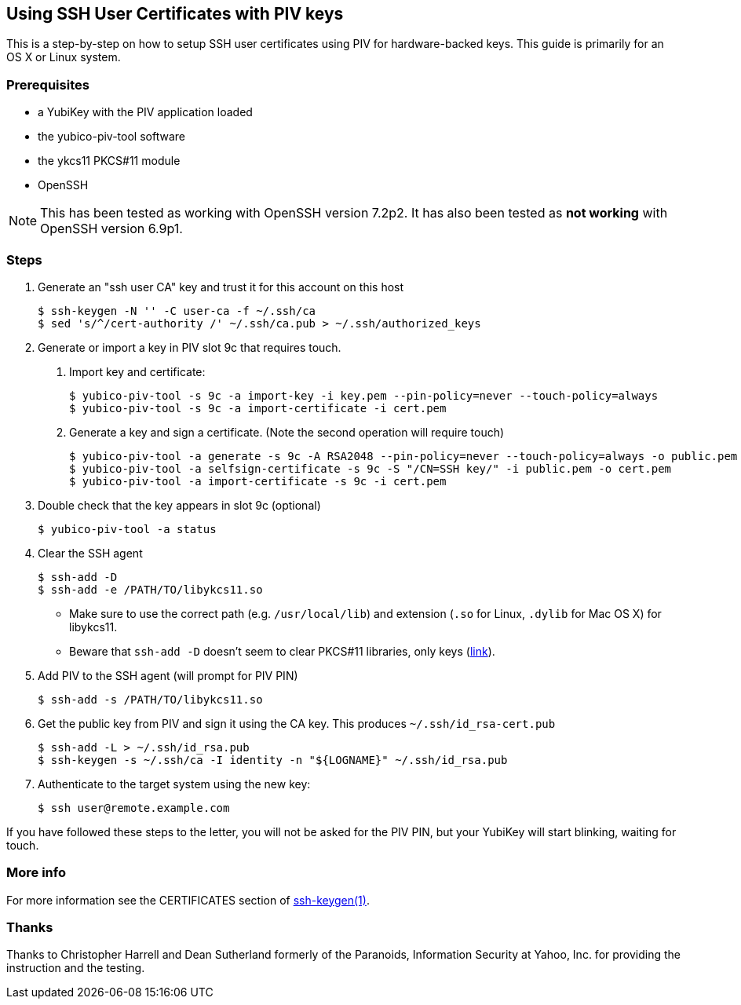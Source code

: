 == Using SSH User Certificates with PIV keys
This is a step-by-step on how to setup SSH user certificates using PIV
for hardware-backed keys. This guide is primarily for an OS X or
Linux system.

=== Prerequisites
* a YubiKey with the PIV application loaded
* the yubico-piv-tool software
* the ykcs11 PKCS#11 module
* OpenSSH

[NOTE]
This has been tested as working with OpenSSH version 7.2p2.
It has also been tested as *not working* with OpenSSH version 6.9p1.


=== Steps
1. Generate an "ssh user CA" key and trust it for this account on this
host

  $ ssh-keygen -N '' -C user-ca -f ~/.ssh/ca
  $ sed 's/^/cert-authority /' ~/.ssh/ca.pub > ~/.ssh/authorized_keys

2. Generate or import a key in PIV slot 9c that requires touch.
a. Import key and certificate:

  $ yubico-piv-tool -s 9c -a import-key -i key.pem --pin-policy=never --touch-policy=always
  $ yubico-piv-tool -s 9c -a import-certificate -i cert.pem

b. Generate a key and sign a certificate. (Note the second operation will require touch)

  $ yubico-piv-tool -a generate -s 9c -A RSA2048 --pin-policy=never --touch-policy=always -o public.pem
  $ yubico-piv-tool -a selfsign-certificate -s 9c -S "/CN=SSH key/" -i public.pem -o cert.pem
  $ yubico-piv-tool -a import-certificate -s 9c -i cert.pem

3. Double check that the key appears in slot 9c (optional)

  $ yubico-piv-tool -a status

4. Clear the SSH agent

  $ ssh-add -D
  $ ssh-add -e /PATH/TO/libykcs11.so

  * Make sure to use the correct path (e.g. `/usr/local/lib`) and extension (`.so` for Linux, `.dylib` for Mac OS X) for libykcs11.

  * Beware that `ssh-add -D` doesn't seem to clear PKCS#11 libraries, only keys
(https://lists.mindrot.org/pipermail/openssh-unix-dev/2016-July/035154.html[link]).

5. Add PIV to the SSH agent (will prompt for PIV PIN)

  $ ssh-add -s /PATH/TO/libykcs11.so

6. Get the public key from PIV and sign it using the CA key. This produces `~/.ssh/id_rsa-cert.pub`

  $ ssh-add -L > ~/.ssh/id_rsa.pub
  $ ssh-keygen -s ~/.ssh/ca -I identity -n "${LOGNAME}" ~/.ssh/id_rsa.pub

7. Authenticate to the target system using the new key:

   $ ssh user@remote.example.com

If you have followed these steps to the letter, you will not be asked for the PIV PIN, but your YubiKey will start blinking, waiting for touch.

=== More info
For more information see the CERTIFICATES section of https://man.openbsd.org/OpenBSD-current/man1/ssh-keygen.1[ssh-keygen(1)].

=== Thanks
Thanks to Christopher Harrell and Dean Sutherland formerly of the
Paranoids, Information Security at Yahoo, Inc. for providing the
instruction and the testing.
